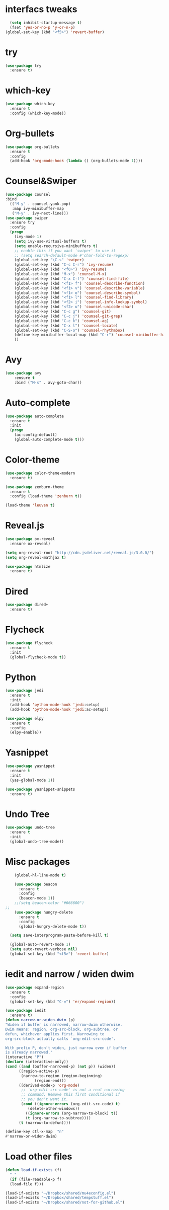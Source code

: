* interfacs tweaks
#+BEGIN_SRC emacs-lisp
    (setq inhibit-startup-message t)
    (fset 'yes-or-no-p 'y-or-n-p)
  (global-set-key (kbd "<f5>") 'revert-buffer)

#+END_SRC

#+RESULTS:
: revert-buffer

* try
#+BEGIN_SRC emacs-lisp
(use-package try
  :ensure t)
#+END_SRC
* which-key
#+BEGIN_SRC emacs-lisp
(use-package which-key
  :ensure t
  :config (which-key-mode))
#+END_SRC

#+RESULTS:
: t

* Org-bullets
#+BEGIN_SRC emacs-lisp
(use-package org-bullets
  :ensure t
  :config
  (add-hook 'org-mode-hook (lambda () (org-bullets-mode 1))))
#+END_SRC

#+RESULTS:
: t

* Counsel&Swiper
#+BEGIN_SRC emacs-lisp
  (use-package counsel
  :bind
    (("M-y" . counsel-yank-pop)
     :map ivy-minibuffer-map
     ("M-y" . ivy-next-line)))
  (use-package swiper
    :ensure try
    :config
    (progn
      (ivy-mode 1)
      (setq ivy-use-virtual-buffers t)
      (setq enable-recursive-minibuffers t)
      ;; enable this if you want `swiper' to use it
      ;; (setq search-default-mode #'char-fold-to-regexp)
      (global-set-key "\C-s" 'swiper)
      (global-set-key (kbd "C-c C-r") 'ivy-resume)
      (global-set-key (kbd "<f6>") 'ivy-resume)
      (global-set-key (kbd "M-x") 'counsel-M-x)
      (global-set-key (kbd "C-x C-f") 'counsel-find-file)
      (global-set-key (kbd "<f1> f") 'counsel-describe-function)
      (global-set-key (kbd "<f1> v") 'counsel-describe-variable)
      (global-set-key (kbd "<f1> o") 'counsel-describe-symbol)
      (global-set-key (kbd "<f1> l") 'counsel-find-library)
      (global-set-key (kbd "<f2> i") 'counsel-info-lookup-symbol)
      (global-set-key (kbd "<f2> u") 'counsel-unicode-char)
      (global-set-key (kbd "C-c g") 'counsel-git)
      (global-set-key (kbd "C-c j") 'counsel-git-grep)
      (global-set-key (kbd "C-c k") 'counsel-ag)
      (global-set-key (kbd "C-x l") 'counsel-locate)
      (global-set-key (kbd "C-S-o") 'counsel-rhythmbox)
      (define-key minibuffer-local-map (kbd "C-r") 'counsel-minibuffer-history)
      ))
#+END_SRC

#+RESULTS:
: t

* Avy
#+BEGIN_SRC emacs-lisp
(use-package avy
    :ensure t
    :bind ("M-s" . avy-goto-char))
#+END_SRC

#+RESULTS:
: avy-goto-char

* Auto-complete
#+BEGIN_SRC emacs-lisp
(use-package auto-complete
  :ensure t
  :init
  (progn
    (ac-config-default)
    (global-auto-complete-mode t)))
#+END_SRC
* Color-theme
#+BEGIN_SRC emacs-lisp
  (use-package color-theme-modern
    :ensure t)

  (use-package zenburn-theme
    :ensure t
    :config (load-theme 'zenburn t))

  (load-theme 'leuven t)
#+END_SRC

#+RESULTS:
: t
* Reveal.js
#+BEGIN_SRC emacs-lisp
  (use-package ox-reveal
    :ensure ox-reveal)

  (setq org-reveal-root "http://cdn.jsdeliver.net/reveal.js/3.0.0/")
  (setq org-reveal-mathjax t)

  (use-package htmlize
    :ensure t)
#+END_SRC

#+RESULTS:
* Dired
#+BEGIN_SRC emacs-lisp
  (use-package dired+
    :ensure t)
#+END_SRC

#+RESULTS:
* Flycheck
  #+BEGIN_SRC emacs-lisp
    (use-package flycheck
      :ensure t
      :init
      (global-flycheck-mode t))
#+END_SRC

#+RESULTS:
* Python
#+BEGIN_SRC emacs-lisp
  (use-package jedi
    :ensure t
    :init
    (add-hook 'python-mode-hook 'jedi:setup)
    (add-hook 'python-mode-hook 'jedi:ac-setup))

  (use-package elpy
    :ensure t
    :config
    (elpy-enable))
#+END_SRC

#+RESULTS:
: t
* Yasnippet
#+BEGIN_SRC emacs-lisp
  (use-package yasnippet
    :ensure t
    :init
    (yas-global-mode 1))

  (use-package yasnippet-snippets
    :ensure t)
#+END_SRC

#+RESULTS:
* Undo Tree
#+BEGIN_SRC emacs-lisp
  (use-package undo-tree
    :ensure t
    :init
    (global-undo-tree-mode))
#+END_SRC

#+RESULTS:
* Misc packages
#+BEGIN_SRC emacs-lisp
    (global-hl-line-mode t)

    (use-package beacon
      :ensure t
      :config
      (beacon-mode 1))
    ;;(setq beacon-color "#666600")
;;
    (use-package hungry-delete
      :ensure t
      :config
      (global-hungry-delete-mode t))

  (setq save-interprogram-paste-before-kill t)

  (global-auto-revert-mode 1)
  (setq auto-revert-verbose nil)
  (global-set-key (kbd "<f5>") 'revert-buffer)

#+END_SRC

#+RESULTS:
: revert-buffer
* iedit and narrow / widen dwim
#+BEGIN_SRC emacs-lisp
    (use-package expand-region
      :ensure t
      :config
      (global-set-key (kbd "C-=") 'er/expand-region))

    (use-package iedit
      :ensure t)
    (defun narrow-or-widen-dwim (p)
	"Widen if buffer is narrowed, narrow-dwim otherwise.
    Dwim means: region, org-src-block, org-subtree, or
    defun, whichever applies first. Narrowing to
    org-src-block actually calls `org-edit-src-code'.

    With prefix P, don't widen, just narrow even if buffer
    is already narrowed."
	(interactive "P")
	(declare (interactive-only))
	(cond ((and (buffer-narrowed-p) (not p)) (widen))
	      ((region-active-p)
	       (narrow-to-region (region-beginning)
				 (region-end)))
	      ((derived-mode-p 'org-mode)
	       ;; `org-edit-src-code' is not a real narrowing
	       ;; command. Remove this first conditional if
	       ;; you don't want it.
	       (cond ((ignore-errors (org-edit-src-code) t)
		      (delete-other-windows))
		     ((ignore-errors (org-narrow-to-block) t))
		     (t (org-narrow-to-subtree))))
	      (t (narrow-to-defun))))

    (define-key ctl-x-map  "n"
	#'narrow-or-widen-dwim)

#+END_SRC

#+RESULTS:
: narrow-or-widen-dwim

* Load other files
#+BEGIN_SRC emacs-lisp
  (defun load-if-exists (f)
    " "
    (if (file-readable-p f)
	(load-file f)))

  (load-if-exists "~/Dropbox/shared/mu4econfig.el")
  (load-if-exists "~/Dropbox/shared/tempstuff.el")
  (load-if-exists "~/Dropbox/shared/not-for-github.el")
#+END_SRC

#+RESULTS:

